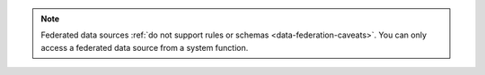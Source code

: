 .. note::

   Federated data sources :ref:`do not support rules or schemas
   <data-federation-caveats>`. You can only access a federated data source
   from a system function.
